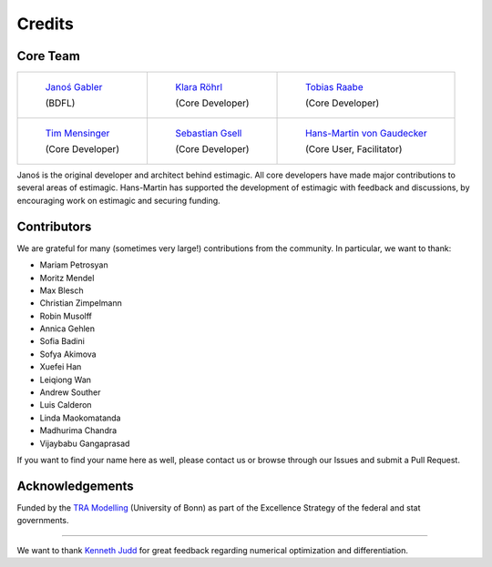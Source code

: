 Credits
=======

Core Team
---------

+---------------------------------------------------------------+---------------------------------------------------------------+-------------------------------------------------------------------+
+ .. figure:: _static/images/janos.jpg                          + .. figure:: _static/images/klara.jpg                          + .. figure:: _static/images/tobi.png                               +
+     :width: 175px                                             +     :width: 175px                                             +     :width: 175px                                                 +
+                                                               +                                                               +                                                                   +
+     `Janoś Gabler <https://github.com/janosg>`_               +     `Klara Röhrl <https://github.com/roecla>`_                +     `Tobias Raabe <https://github.com/tobiasraabe>`_              +
+                                                               +                                                               +                                                                   +
+     (BDFL)                                                    +     (Core Developer)                                          +     (Core Developer)                                              +
+---------------------------------------------------------------+---------------------------------------------------------------+-------------------------------------------------------------------+
+ .. figure:: _static/images/tim.jpeg                           + .. figure:: _static/images/sebi.jpg                           + .. figure:: _static/images/hmg.jpg                                +
+     :width: 175px                                             +     :width: 175px                                             +     :width: 175px                                                 +
+                                                               +                                                               +                                                                   +
+     `Tim Mensinger <https://github.com/timmens>`_             +     `Sebastian Gsell <https://github.com/segsell>`_           +     `Hans-Martin von Gaudecker <https://github.com/hmgaudecker>`_ +
+                                                               +                                                               +                                                                   +
+     (Core Developer)                                          +     (Core Developer)                                          +     (Core User, Facilitator)                                      +
+---------------------------------------------------------------+---------------------------------------------------------------+-------------------------------------------------------------------+


Janoś is the original developer and architect behind estimagic.
All core developers have made major contributions to several areas of estimagic.
Hans-Martin has supported the development of estimagic with feedback and discussions, by
encouraging work on estimagic and securing funding.

Contributors
------------

We are grateful for many (sometimes very large!) contributions from the community. In
particular, we want to thank:

- Mariam Petrosyan
- Moritz Mendel
- Max Blesch
- Christian Zimpelmann
- Robin Musolff
- Annica Gehlen
- Sofia Badini
- Sofya Akimova
- Xuefei Han
- Leiqiong Wan
- Andrew Souther
- Luis Calderon
- Linda Maokomatanda
- Madhurima Chandra
- Vijaybabu Gangaprasad

If you want to find your name here as well, please contact us or browse through our
Issues and submit a Pull Request.


Acknowledgements
----------------

Funded by the `TRA Modelling`_ (University of Bonn) as part of the Excellence Strategy
of the federal and stat governments.

.. figure:: _static/images/tra_logo.png
    :width: 100px

----------------------------------------------------------------------------------------

We want to thank `Kenneth Judd <https://kenjudd.org/>`_ for great feedback regarding
numerical optimization and differentiation.


.. _TRA Modelling: https://www.uni-bonn.de/en/research-and-teaching/research-profile/transdisciplinary-research-areas/tra-1-modelling